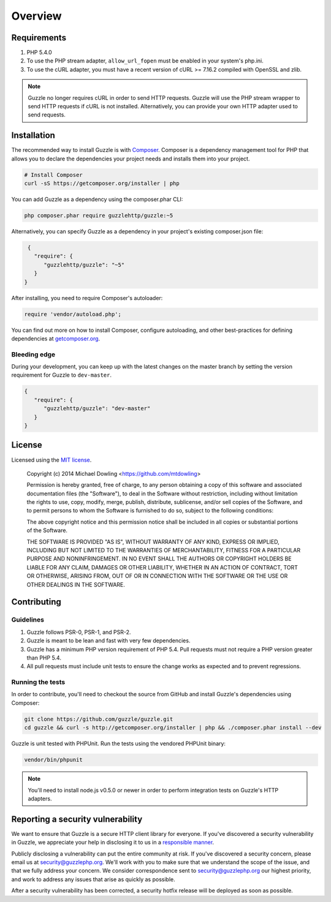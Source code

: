 ========
Overview
========

Requirements
============

#. PHP 5.4.0
#. To use the PHP stream adapter, ``allow_url_fopen`` must be enabled in your
   system's php.ini.
#. To use the cURL adapter, you must have a recent version of cURL >= 7.16.2
   compiled with OpenSSL and zlib.

.. note::

    Guzzle no longer requires cURL in order to send HTTP requests. Guzzle will
    use the PHP stream wrapper to send HTTP requests if cURL is not installed.
    Alternatively, you can provide your own HTTP adapter used to send requests.

.. _installation:

Installation
============

The recommended way to install Guzzle is with `Composer <http://getcomposer.org>`_. Composer is a dependency
management tool for PHP that allows you to declare the dependencies your project needs and installs them into your
project.

.. code-block:: bash

    # Install Composer
    curl -sS https://getcomposer.org/installer | php

You can add Guzzle as a dependency using the composer.phar CLI:

.. code-block:: bash

    php composer.phar require guzzlehttp/guzzle:~5

Alternatively, you can specify Guzzle as a dependency in your project's
existing composer.json file:

.. code-block:: js

    {
      "require": {
         "guzzlehttp/guzzle": "~5"
      }
   }

After installing, you need to require Composer's autoloader:

.. code-block:: php

    require 'vendor/autoload.php';

You can find out more on how to install Composer, configure autoloading, and
other best-practices for defining dependencies at `getcomposer.org <http://getcomposer.org>`_.

Bleeding edge
-------------

During your development, you can keep up with the latest changes on the master
branch by setting the version requirement for Guzzle to ``dev-master``.

.. code-block:: js

   {
      "require": {
         "guzzlehttp/guzzle": "dev-master"
      }
   }

License
=======

Licensed using the `MIT license <http://opensource.org/licenses/MIT>`_.

    Copyright (c) 2014 Michael Dowling <https://github.com/mtdowling>

    Permission is hereby granted, free of charge, to any person obtaining a copy
    of this software and associated documentation files (the "Software"), to deal
    in the Software without restriction, including without limitation the rights
    to use, copy, modify, merge, publish, distribute, sublicense, and/or sell
    copies of the Software, and to permit persons to whom the Software is
    furnished to do so, subject to the following conditions:

    The above copyright notice and this permission notice shall be included in
    all copies or substantial portions of the Software.

    THE SOFTWARE IS PROVIDED "AS IS", WITHOUT WARRANTY OF ANY KIND, EXPRESS OR
    IMPLIED, INCLUDING BUT NOT LIMITED TO THE WARRANTIES OF MERCHANTABILITY,
    FITNESS FOR A PARTICULAR PURPOSE AND NONINFRINGEMENT. IN NO EVENT SHALL THE
    AUTHORS OR COPYRIGHT HOLDERS BE LIABLE FOR ANY CLAIM, DAMAGES OR OTHER
    LIABILITY, WHETHER IN AN ACTION OF CONTRACT, TORT OR OTHERWISE, ARISING FROM,
    OUT OF OR IN CONNECTION WITH THE SOFTWARE OR THE USE OR OTHER DEALINGS IN
    THE SOFTWARE.

Contributing
============

Guidelines
----------

1. Guzzle follows PSR-0, PSR-1, and PSR-2.
2. Guzzle is meant to be lean and fast with very few dependencies.
3. Guzzle has a minimum PHP version requirement of PHP 5.4. Pull requests must
   not require a PHP version greater than PHP 5.4.
4. All pull requests must include unit tests to ensure the change works as
   expected and to prevent regressions.

Running the tests
-----------------

In order to contribute, you'll need to checkout the source from GitHub and
install Guzzle's dependencies using Composer:

.. code-block:: bash

    git clone https://github.com/guzzle/guzzle.git
    cd guzzle && curl -s http://getcomposer.org/installer | php && ./composer.phar install --dev

Guzzle is unit tested with PHPUnit. Run the tests using the vendored PHPUnit
binary:

.. code-block:: bash

    vendor/bin/phpunit

.. note::

    You'll need to install node.js v0.5.0 or newer in order to perform
    integration tests on Guzzle's HTTP adapters.

Reporting a security vulnerability
==================================

We want to ensure that Guzzle is a secure HTTP client library for everyone. If
you've discovered a security vulnerability in Guzzle, we appreciate your help
in disclosing it to us in a `responsible manner <http://en.wikipedia.org/wiki/Responsible_disclosure>`_.

Publicly disclosing a vulnerability can put the entire community at risk. If
you've discovered a security concern, please email us at
security@guzzlephp.org. We'll work with you to make sure that we understand the
scope of the issue, and that we fully address your concern. We consider
correspondence sent to security@guzzlephp.org our highest priority, and work to
address any issues that arise as quickly as possible.

After a security vulnerability has been corrected, a security hotfix release will
be deployed as soon as possible.
